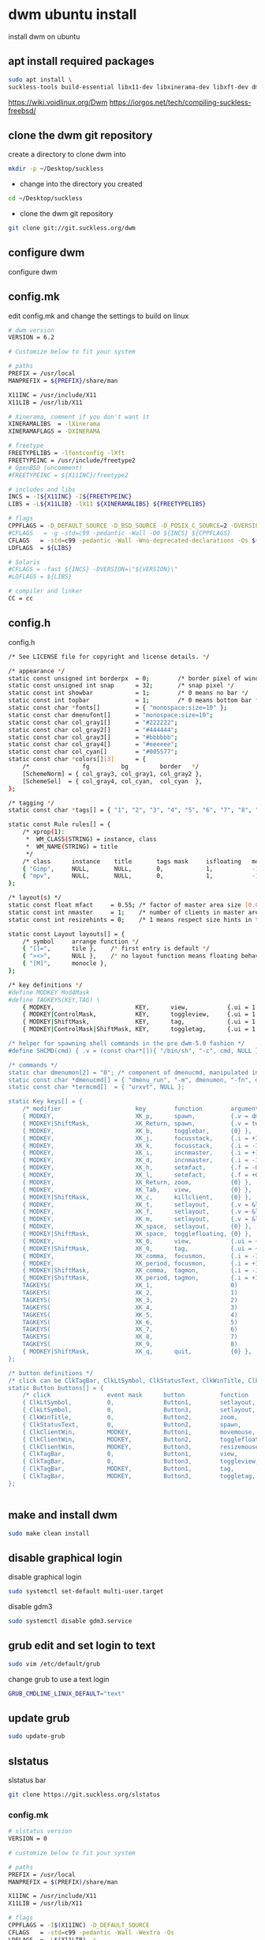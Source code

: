 #+STARTUP: content
#+OPTIONS: num:nil author:nil
* dwm ubuntu install

install dwm on ubuntu

** apt install required packages

#+begin_src sh
sudo apt install \
suckless-tools build-essential libx11-dev libxinerama-dev libxft-dev dmenu
#+end_src

https://wiki.voidlinux.org/Dwm
https://iorgos.net/tech/compiling-suckless-freebsd/

** clone the dwm git repository

create a directory to clone dwm into

#+begin_src sh
mkdir -p ~/Desktop/suckless
#+end_src

+ change into the directory you created
  
#+begin_src sh
cd ~/Desktop/suckless
#+end_src

+ clone the dwm git repository

#+begin_src sh
git clone git://git.suckless.org/dwm
#+end_src

** configure dwm

configure dwm

** config.mk

edit config.mk and change the settings to build on linux

#+begin_src sh
# dwm version
VERSION = 6.2

# Customize below to fit your system

# paths
PREFIX = /usr/local
MANPREFIX = ${PREFIX}/share/man

X11INC = /usr/include/X11
X11LIB = /usr/lib/X11

# Xinerama, comment if you don't want it
XINERAMALIBS  = -lXinerama
XINERAMAFLAGS = -DXINERAMA

# freetype
FREETYPELIBS = -lfontconfig -lXft
FREETYPEINC = /usr/include/freetype2
# OpenBSD (uncomment)
#FREETYPEINC = ${X11INC}/freetype2

# includes and libs
INCS = -I${X11INC} -I${FREETYPEINC}
LIBS = -L${X11LIB} -lX11 ${XINERAMALIBS} ${FREETYPELIBS}

# flags
CPPFLAGS = -D_DEFAULT_SOURCE -D_BSD_SOURCE -D_POSIX_C_SOURCE=2 -DVERSION=\"${VERSION}\" ${XINERAMAFLAGS}
#CFLAGS   = -g -std=c99 -pedantic -Wall -O0 ${INCS} ${CPPFLAGS}
CFLAGS   = -std=c99 -pedantic -Wall -Wno-deprecated-declarations -Os ${INCS} ${CPPFLAGS}
LDFLAGS  = ${LIBS}

# Solaris
#CFLAGS = -fast ${INCS} -DVERSION=\"${VERSION}\"
#LDFLAGS = ${LIBS}

# compiler and linker
CC = cc

#+end_src

** config.h

config.h

#+begin_src sh
/* See LICENSE file for copyright and license details. */

/* appearance */
static const unsigned int borderpx  = 0;        /* border pixel of windows */
static const unsigned int snap      = 32;       /* snap pixel */
static const int showbar            = 1;        /* 0 means no bar */
static const int topbar             = 1;        /* 0 means bottom bar */
static const char *fonts[]          = { "monospace:size=10" };
static const char dmenufont[]       = "monospace:size=10";
static const char col_gray1[]       = "#222222";
static const char col_gray2[]       = "#444444";
static const char col_gray3[]       = "#bbbbbb";
static const char col_gray4[]       = "#eeeeee";
static const char col_cyan[]        = "#005577";
static const char *colors[][3]      = {
	/*               fg         bg         border   */
	[SchemeNorm] = { col_gray3, col_gray1, col_gray2 },
	[SchemeSel]  = { col_gray4, col_cyan,  col_cyan  },
};

/* tagging */
static const char *tags[] = { "1", "2", "3", "4", "5", "6", "7", "8", "9" };

static const Rule rules[] = {
	/* xprop(1):
	 *	WM_CLASS(STRING) = instance, class
	 *	WM_NAME(STRING) = title
	 */
	/* class      instance    title       tags mask     isfloating   monitor */
	{ "Gimp",     NULL,       NULL,       0,            1,           -1 },
	{ "mpv",      NULL,       NULL,       0,            1,           -1 },
};

/* layout(s) */
static const float mfact     = 0.55; /* factor of master area size [0.05..0.95] */
static const int nmaster     = 1;    /* number of clients in master area */
static const int resizehints = 0;    /* 1 means respect size hints in tiled resizals */

static const Layout layouts[] = {
	/* symbol     arrange function */
	{ "[]=",      tile },    /* first entry is default */
	{ "><>",      NULL },    /* no layout function means floating behavior */
	{ "[M]",      monocle },
};

/* key definitions */
#define MODKEY Mod4Mask
#define TAGKEYS(KEY,TAG) \
	{ MODKEY,                       KEY,      view,           {.ui = 1 << TAG} }, \
	{ MODKEY|ControlMask,           KEY,      toggleview,     {.ui = 1 << TAG} }, \
	{ MODKEY|ShiftMask,             KEY,      tag,            {.ui = 1 << TAG} }, \
	{ MODKEY|ControlMask|ShiftMask, KEY,      toggletag,      {.ui = 1 << TAG} },

/* helper for spawning shell commands in the pre dwm-5.0 fashion */
#define SHCMD(cmd) { .v = (const char*[]){ "/bin/sh", "-c", cmd, NULL } }

/* commands */
static char dmenumon[2] = "0"; /* component of dmenucmd, manipulated in spawn() */
static const char *dmenucmd[] = { "dmenu_run", "-m", dmenumon, "-fn", dmenufont, "-nb", col_gray1, "-nf", col_gray3, "-sb", col_cyan, "-sf", col_gray4, NULL };
static const char *termcmd[]  = { "urxvt", NULL };

static Key keys[] = {
	/* modifier                     key        function        argument */
	{ MODKEY,                       XK_p,      spawn,          {.v = dmenucmd } },
	{ MODKEY|ShiftMask,             XK_Return, spawn,          {.v = termcmd } },
	{ MODKEY,                       XK_b,      togglebar,      {0} },
	{ MODKEY,                       XK_j,      focusstack,     {.i = +1 } },
	{ MODKEY,                       XK_k,      focusstack,     {.i = -1 } },
	{ MODKEY,                       XK_i,      incnmaster,     {.i = +1 } },
	{ MODKEY,                       XK_d,      incnmaster,     {.i = -1 } },
	{ MODKEY,                       XK_h,      setmfact,       {.f = -0.05} },
	{ MODKEY,                       XK_l,      setmfact,       {.f = +0.05} },
	{ MODKEY,                       XK_Return, zoom,           {0} },
	{ MODKEY,                       XK_Tab,    view,           {0} },
	{ MODKEY|ShiftMask,             XK_c,      killclient,     {0} },
	{ MODKEY,                       XK_t,      setlayout,      {.v = &layouts[0]} },
	{ MODKEY,                       XK_f,      setlayout,      {.v = &layouts[1]} },
	{ MODKEY,                       XK_m,      setlayout,      {.v = &layouts[2]} },
	{ MODKEY,                       XK_space,  setlayout,      {0} },
	{ MODKEY|ShiftMask,             XK_space,  togglefloating, {0} },
	{ MODKEY,                       XK_0,      view,           {.ui = ~0 } },
	{ MODKEY|ShiftMask,             XK_0,      tag,            {.ui = ~0 } },
	{ MODKEY,                       XK_comma,  focusmon,       {.i = -1 } },
	{ MODKEY,                       XK_period, focusmon,       {.i = +1 } },
	{ MODKEY|ShiftMask,             XK_comma,  tagmon,         {.i = -1 } },
	{ MODKEY|ShiftMask,             XK_period, tagmon,         {.i = +1 } },
	TAGKEYS(                        XK_1,                      0)
	TAGKEYS(                        XK_2,                      1)
	TAGKEYS(                        XK_3,                      2)
	TAGKEYS(                        XK_4,                      3)
	TAGKEYS(                        XK_5,                      4)
	TAGKEYS(                        XK_6,                      5)
	TAGKEYS(                        XK_7,                      6)
	TAGKEYS(                        XK_8,                      7)
	TAGKEYS(                        XK_9,                      8)
	{ MODKEY|ShiftMask,             XK_q,      quit,           {0} },
};

/* button definitions */
/* click can be ClkTagBar, ClkLtSymbol, ClkStatusText, ClkWinTitle, ClkClientWin, or ClkRootWin */
static Button buttons[] = {
	/* click                event mask      button          function        argument */
	{ ClkLtSymbol,          0,              Button1,        setlayout,      {0} },
	{ ClkLtSymbol,          0,              Button3,        setlayout,      {.v = &layouts[2]} },
	{ ClkWinTitle,          0,              Button2,        zoom,           {0} },
	{ ClkStatusText,        0,              Button2,        spawn,          {.v = termcmd } },
	{ ClkClientWin,         MODKEY,         Button1,        movemouse,      {0} },
	{ ClkClientWin,         MODKEY,         Button2,        togglefloating, {0} },
	{ ClkClientWin,         MODKEY,         Button3,        resizemouse,    {0} },
	{ ClkTagBar,            0,              Button1,        view,           {0} },
	{ ClkTagBar,            0,              Button3,        toggleview,     {0} },
	{ ClkTagBar,            MODKEY,         Button1,        tag,            {0} },
	{ ClkTagBar,            MODKEY,         Button3,        toggletag,      {0} },
};


#+end_src

** make and install dwm

#+begin_src sh
sudo make clean install
#+end_src

** disable graphical login

disable graphical login

#+begin_src sh
sudo systemctl set-default multi-user.target
#+end_src

disable gdm3

#+begin_src sh
sudo systemctl disable gdm3.service
#+end_src

** grub edit and set login to text

#+begin_src sh
sudo vim /etc/default/grub
#+end_src

change grub to use a text login

#+begin_src sh
GRUB_CMDLINE_LINUX_DEFAULT="text"
#+end_src

** update grub

#+begin_src sh
sudo update-grub
#+end_src

** slstatus

slstatus bar

#+BEGIN_SRC sh
git clone https://git.suckless.org/slstatus
#+END_SRC

*** config.mk

#+begin_src sh
# slstatus version
VERSION = 0

# customize below to fit your system

# paths
PREFIX = /usr/local
MANPREFIX = $(PREFIX)/share/man

X11INC = /usr/include/X11
X11LIB = /usr/lib/X11

# flags
CPPFLAGS = -I$(X11INC) -D_DEFAULT_SOURCE
CFLAGS   = -std=c99 -pedantic -Wall -Wextra -Os
LDFLAGS  = -L$(X11LIB) -s
LDLIBS   = -lX11

# compiler and linker
CC = cc

#+end_src

*** config.h

#+begin_src sh
/* See LICENSE file for copyright and license details. */

/* interval between updates (in ms) */
static const int interval = 1000;

/* text to show if no value can be retrieved */
static const char unknown_str[] = "n/a";

/* maximum output string length */
#define MAXLEN 2048

/*
 * function             description                     argument
 *
 * battery_perc         battery percentage              battery name
 * battery_power        battery power usage             battery name
 * battery_state        battery charging state          battery name
 * cpu_perc             cpu usage in percent            NULL
 * cpu_iowait           cpu iowait in percent           NULL
 * cpu_freq             cpu frequency in MHz            NULL
 * datetime             date and time                   format string
 * disk_free            free disk space in GB           mountpoint path
 * disk_perc            disk usage in percent           mountpoint path
 * disk_total           total disk space in GB          mountpoint path
 * disk_used            used disk space in GB           mountpoint path
 * entropy              available entropy               NULL
 * gid                  GID of current user             NULL
 * hostname             hostname                        NULL
 * ipv4                 IPv4 address                    interface name
 * ipv6                 IPv6 address                    interface name
 * kernel_release       `uname -r`                      NULL
 * keyboard_indicators  caps/num lock indicators        NULL
 * load_avg             load average                    format string
 * num_files            number of files in a directory  path
 * ram_free             free memory in GB               NULL
 * ram_perc             memory usage in percent         NULL
 * ram_total            total memory size in GB         NULL
 * ram_used             used memory in GB               NULL
 * run_command          custom shell command            command
 * swap_free            free swap in GB                 NULL
 * swap_perc            swap usage in percent           NULL
 * swap_total           total swap size in GB           NULL
 * swap_used            used swap in GB                 NULL
 * temp                 temperature in degree celsius   sensor file
 * uid                  UID of current user             NULL
 * uptime               system uptime                   NULL
 * username             username of current user        NULL
 * vol_perc             OSS/ALSA volume in percent      "/dev/mixer"
 * wifi_perc            WiFi signal in percent          interface name
 * wifi_essid           WiFi ESSID                      interface name
 */
static const struct arg args[] = {
	/* function format          argument */
	{ datetime, "[ %s ]",       "%F %T" },
};

#+end_src

*** Makefile

#+begin_src sh 
# See LICENSE file for copyright and license details
# slstatus - suckless status monitor
.POSIX:

include config.mk

REQ = util
COM =\
	components/datetime
#COM =\
#	components/battery\
#	components/cpu\
#	components/datetime\
#	components/disk\
#	components/entropy\
#	components/hostname\
#	components/ip\
#	components/kernel_release\
#	components/keyboard_indicators\
#	components/keymap\
#	components/load_avg\
#	components/netspeeds\
#	components/num_files\
#	components/ram\
#	components/run_command\
#	components/swap\
#	components/temperature\
#	components/uptime\
#	components/user\
#	components/volume\
#	components/wifi

all: slstatus

$(COM:=.o): config.mk $(REQ:=.h)
slstatus.o: slstatus.c slstatus.h arg.h config.h config.mk $(REQ:=.h)

.c.o:
	$(CC) -o $@ -c $(CPPFLAGS) $(CFLAGS) $<

config.h:
	cp config.def.h $@

slstatus: slstatus.o $(COM:=.o) $(REQ:=.o)
	$(CC) -o $@ $(LDFLAGS) $(COM:=.o) $(REQ:=.o) slstatus.o $(LDLIBS)

clean:
	rm -f slstatus slstatus.o $(COM:=.o) $(REQ:=.o)

dist:
	rm -rf "slstatus-$(VERSION)"
	mkdir -p "slstatus-$(VERSION)/components"
	cp -R LICENSE Makefile README config.mk config.def.h \
	      arg.h slstatus.c $(COM:=.c) $(REQ:=.c) $(REQ:=.h) \
	      slstatus.1 "slstatus-$(VERSION)"
	tar -cf - "slstatus-$(VERSION)" | gzip -c > "slstatus-$(VERSION).tar.gz"
	rm -rf "slstatus-$(VERSION)"

install: all
	mkdir -p "$(DESTDIR)$(PREFIX)/bin"
	cp -f slstatus "$(DESTDIR)$(PREFIX)/bin"
	chmod 755 "$(DESTDIR)$(PREFIX)/bin/slstatus"
	mkdir -p "$(DESTDIR)$(MANPREFIX)/man1"
	cp -f slstatus.1 "$(DESTDIR)$(MANPREFIX)/man1"
	chmod 644 "$(DESTDIR)$(MANPREFIX)/man1/slstatus.1"

uninstall:
	rm -f "$(DESTDIR)$(PREFIX)/bin/slstatus"
	rm -f "$(DESTDIR)$(MANPREFIX)/man1/slstatus.1"

#+end_src

** slstatus make install

#+BEGIN_SRC sh
# make clean install
#+END_SRC

** ~/.xinitrc

edit your ~/.xinitrc

#+begin_src sh
vim ~/.xinitrc
#+end_src

add the following code

#+begin_src sh
# feh set wallpaper
feh --no-fehbg --bg-center --image-bg '#002b36' '/home/djwilcox/.wallpaper/linux.png' 

# start ssh-agent and window mamager
# start slstatus bar
/usr/local/bin/slstatus &
exec ssh-agent /usr/local/bin/dwm
#+end_src

